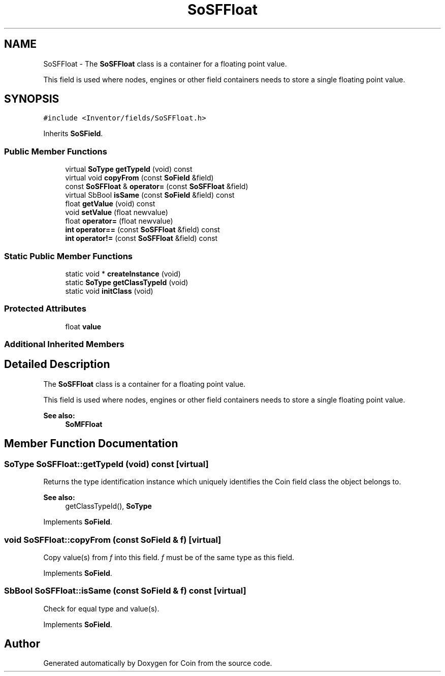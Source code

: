 .TH "SoSFFloat" 3 "Sun May 28 2017" "Version 4.0.0a" "Coin" \" -*- nroff -*-
.ad l
.nh
.SH NAME
SoSFFloat \- The \fBSoSFFloat\fP class is a container for a floating point value\&.
.PP
This field is used where nodes, engines or other field containers needs to store a single floating point value\&.  

.SH SYNOPSIS
.br
.PP
.PP
\fC#include <Inventor/fields/SoSFFloat\&.h>\fP
.PP
Inherits \fBSoSField\fP\&.
.SS "Public Member Functions"

.in +1c
.ti -1c
.RI "virtual \fBSoType\fP \fBgetTypeId\fP (void) const"
.br
.ti -1c
.RI "virtual void \fBcopyFrom\fP (const \fBSoField\fP &field)"
.br
.ti -1c
.RI "const \fBSoSFFloat\fP & \fBoperator=\fP (const \fBSoSFFloat\fP &field)"
.br
.ti -1c
.RI "virtual SbBool \fBisSame\fP (const \fBSoField\fP &field) const"
.br
.ti -1c
.RI "float \fBgetValue\fP (void) const"
.br
.ti -1c
.RI "void \fBsetValue\fP (float newvalue)"
.br
.ti -1c
.RI "float \fBoperator=\fP (float newvalue)"
.br
.ti -1c
.RI "\fBint\fP \fBoperator==\fP (const \fBSoSFFloat\fP &field) const"
.br
.ti -1c
.RI "\fBint\fP \fBoperator!=\fP (const \fBSoSFFloat\fP &field) const"
.br
.in -1c
.SS "Static Public Member Functions"

.in +1c
.ti -1c
.RI "static void * \fBcreateInstance\fP (void)"
.br
.ti -1c
.RI "static \fBSoType\fP \fBgetClassTypeId\fP (void)"
.br
.ti -1c
.RI "static void \fBinitClass\fP (void)"
.br
.in -1c
.SS "Protected Attributes"

.in +1c
.ti -1c
.RI "float \fBvalue\fP"
.br
.in -1c
.SS "Additional Inherited Members"
.SH "Detailed Description"
.PP 
The \fBSoSFFloat\fP class is a container for a floating point value\&.
.PP
This field is used where nodes, engines or other field containers needs to store a single floating point value\&. 


.PP
\fBSee also:\fP
.RS 4
\fBSoMFFloat\fP 
.RE
.PP

.SH "Member Function Documentation"
.PP 
.SS "\fBSoType\fP SoSFFloat::getTypeId (void) const\fC [virtual]\fP"
Returns the type identification instance which uniquely identifies the Coin field class the object belongs to\&.
.PP
\fBSee also:\fP
.RS 4
getClassTypeId(), \fBSoType\fP 
.RE
.PP

.PP
Implements \fBSoField\fP\&.
.SS "void SoSFFloat::copyFrom (const \fBSoField\fP & f)\fC [virtual]\fP"
Copy value(s) from \fIf\fP into this field\&. \fIf\fP must be of the same type as this field\&. 
.PP
Implements \fBSoField\fP\&.
.SS "SbBool SoSFFloat::isSame (const \fBSoField\fP & f) const\fC [virtual]\fP"
Check for equal type and value(s)\&. 
.PP
Implements \fBSoField\fP\&.

.SH "Author"
.PP 
Generated automatically by Doxygen for Coin from the source code\&.
